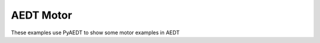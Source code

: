 AEDT Motor
~~~~~~~~~~

These examples use PyAEDT to show some motor examples in AEDT

.. nbgallery::

    pm_synchronous.py
    magnet_segmentation.py
    transformer.py
    transformer_inductance.py
    rmxpert.py
